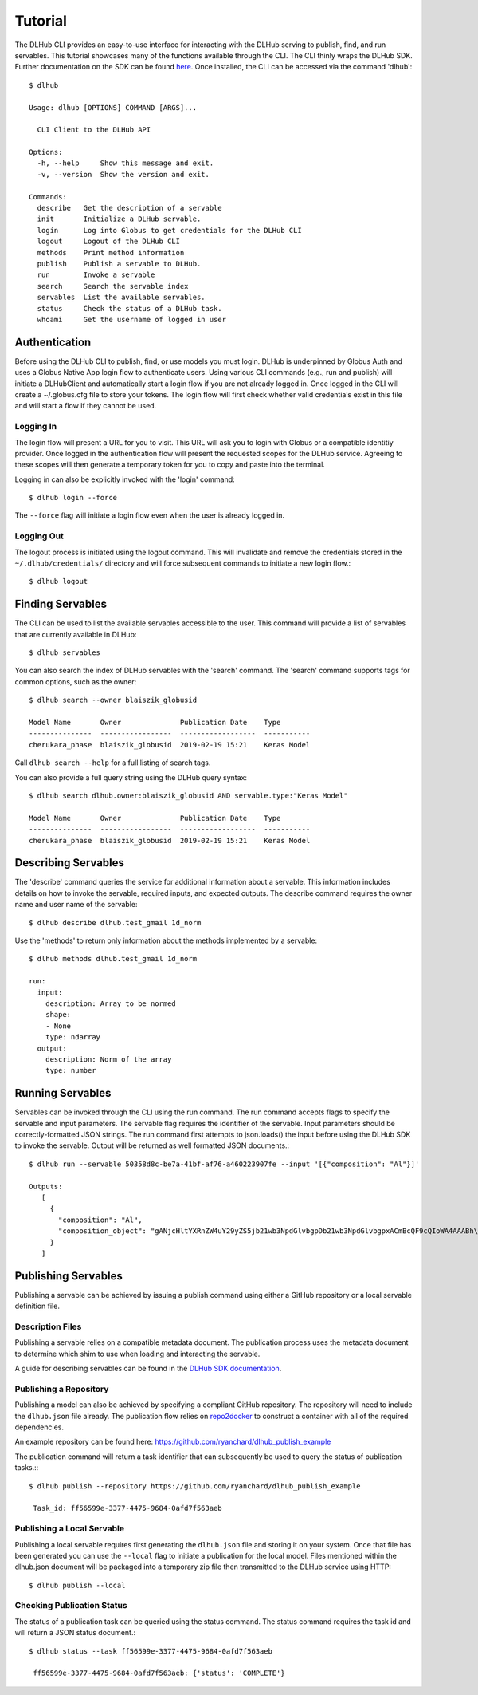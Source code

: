 Tutorial
==========

The DLHub CLI provides an easy-to-use interface for interacting with the DLHub serving to publish, find, and run servables.
This tutorial showcases many of the functions available through the CLI. The CLI thinly wraps the DLHub SDK.
Further documentation on the SDK can be found `here <https://dlhub-sdk.readthedocs.io/en/latest/?badge=latest>`_.
Once installed, the CLI can be accessed via the command 'dlhub'::

    $ dlhub

    Usage: dlhub [OPTIONS] COMMAND [ARGS]...

      CLI Client to the DLHub API

    Options:
      -h, --help     Show this message and exit.
      -v, --version  Show the version and exit.

    Commands:
      describe   Get the description of a servable
      init       Initialize a DLHub servable.
      login      Log into Globus to get credentials for the DLHub CLI
      logout     Logout of the DLHub CLI
      methods    Print method information
      publish    Publish a servable to DLHub.
      run        Invoke a servable
      search     Search the servable index
      servables  List the available servables.
      status     Check the status of a DLHub task.
      whoami     Get the username of logged in user


Authentication
^^^^^^^^^^^^^^

Before using the DLHub CLI to publish, find, or use models you must login.
DLHub is underpinned by Globus Auth and uses a Globus Native App login flow to authenticate users.
Using various CLI commands (e.g., run and publish) will initiate a DLHubClient and automatically start a login flow if you are not already logged in.
Once logged in the CLI will create a ~/.globus.cfg file to store your tokens. The login flow will first check whether valid credentials exist in this file and will start a flow if they cannot be used.

Logging In
----------

The login flow will present a URL for you to visit. This URL will ask you to login with Globus or a compatible identitiy provider.
Once logged in the authentication flow will present the requested scopes for the DLHub service. Agreeing to these scopes
will then generate a temporary token for you to copy and paste into the terminal.

Logging in can also be explicitly invoked with the 'login' command::

     $ dlhub login --force

The ``--force`` flag will initiate a login flow even when the user is already logged in.

Logging Out
-----------

The logout process is initiated using the logout command. This will invalidate and remove the credentials stored in
the ``~/.dlhub/credentials/`` directory and will force subsequent commands to initiate a new login flow.::

     $ dlhub logout


Finding Servables
^^^^^^^^^^^^^^^^^
The CLI can be used to list the available servables accessible to the user. This command will provide a list of
servables that are currently available in DLHub::

     $ dlhub servables

You can also search the index of DLHub servables with the 'search' command.
The 'search' command supports tags for common options, such as the owner::

    $ dlhub search --owner blaiszik_globusid

    Model Name       Owner              Publication Date    Type
    ---------------  -----------------  ------------------  -----------
    cherukara_phase  blaiszik_globusid  2019-02-19 15:21    Keras Model

Call ``dlhub search --help`` for a full listing of search tags.

.. TODO: Add a link to DLHub search docs when available

You can also provide a full query string using the DLHub query syntax::

    $ dlhub search dlhub.owner:blaiszik_globusid AND servable.type:"Keras Model"

    Model Name       Owner              Publication Date    Type
    ---------------  -----------------  ------------------  -----------
    cherukara_phase  blaiszik_globusid  2019-02-19 15:21    Keras Model

Describing Servables
^^^^^^^^^^^^^^^^^^^^
The 'describe' command queries the service for additional information about a servable.
This information includes details on how to invoke the servable, required inputs, and expected outputs.
The describe command requires the owner name and user name of the servable::

     $ dlhub describe dlhub.test_gmail 1d_norm

Use the 'methods' to return only information about the methods implemented by a servable::

    $ dlhub methods dlhub.test_gmail 1d_norm

    run:
      input:
        description: Array to be normed
        shape:
        - None
        type: ndarray
      output:
        description: Norm of the array
        type: number


Running Servables
^^^^^^^^^^^^^^^^^
Servables can be invoked through the CLI using the run command.
The run command accepts flags to specify the servable and input parameters.
The servable flag requires the identifier of the servable.
Input parameters should be correctly-formatted JSON strings.
The run command first attempts to json.loads() the input before using the DLHub SDK to invoke the servable.
Output will be returned as well formatted JSON documents.::

     $ dlhub run --servable 50358d8c-be7a-41bf-af76-a460223907fe --input '[{"composition": "Al"}]'

     Outputs:
        [
          {
            "composition": "Al",
            "composition_object": "gANjcHltYXRnZW4uY29yZS5jb21wb3NpdGlvbgpDb21wb3NpdGlvbgpxACmBcQF9cQIoWA4AAABh\nbGxvd19uZWdhdGl2ZXEDiVgHAAAAX25hdG9tc3EERz/wAAAAAAAAWAUAAABfZGF0YXEFfXEGY3B5\nbWF0Z2VuLmNvcmUucGVyaW9kaWNfdGFibGUKRWxlbWVudApxB1gCAAAAQWxxCIVxCVJxCkc/8AAA\nAAAAAHN1Yi4=\n"
          }
        ]

Publishing Servables
^^^^^^^^^^^^^^^^^^^^
Publishing a servable can be achieved by issuing a publish command using either a GitHub repository or a local servable definition file.

Description Files
-----------------

Publishing a servable relies on a compatible metadata document. The publication process uses the metadata document to
determine which shim to use when loading and interacting the servable.

A guide for describing servables can be found in the
`DLHub SDK documentation <https://dlhub-sdk.readthedocs.io/en/latest/?badge=latest>`_.

Publishing a Repository
-----------------------

Publishing a model can also be achieved by specifying a compliant GitHub repository.
The repository will need to include the ``dlhub.json`` file already.
The publication flow relies on `repo2docker <https://repo2docker.readthedocs.io/en/latest/>`_
to construct a container with all of the required dependencies.

An example repository can be found here: https://github.com/ryanchard/dlhub_publish_example

The publication command will return a task identifier that can subsequently be used to query the status of publication tasks.:::

     $ dlhub publish --repository https://github.com/ryanchard/dlhub_publish_example

      Task_id: ff56599e-3377-4475-9684-0afd7f563aeb

Publishing a Local Servable
---------------------------

Publishing a local servable requires first generating the ``dlhub.json`` file and storing it on your system.
Once that file has been generated you can use the ``--local`` flag to initiate a publication for the local model.
Files mentioned within the dlhub.json document will be packaged into a temporary zip file
then transmitted to the DLHub service using HTTP::

    $ dlhub publish --local

Checking Publication Status
---------------------------

The status of a publication task can be queried using the status command. The status command requires the task id and will return
a JSON status document.::

    $ dlhub status --task ff56599e-3377-4475-9684-0afd7f563aeb

     ff56599e-3377-4475-9684-0afd7f563aeb: {'status': 'COMPLETE'}

